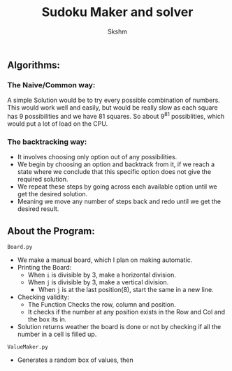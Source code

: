 #+title: Sudoku Maker and solver
#+author: Skshm

** Algorithms:
*** The Naive/Common way:
A simple Solution would be to try every possible combination of numbers. This would work well  and easily, but would be really slow as each square has 9 possibilities and we have 81 squares. So about 9^{81} possiblities, which would put a lot of load on the CPU.
*** The backtracking way:
+ It involves choosing only option out of any possibilities.
+ We begin by choosing an option and backtrack from it, if we reach a state where we conclude that this specific option does not give the required solution.
+ We repeat these steps by going across each available option until we get the desired solution.
+ Meaning we move any number of steps back and redo until we get the desired result.

** About the Program:
**** =Board.py=
+ We make a manual board, which I plan on making automatic.
+ Printing the Board:
  - When =i= is divisible by 3, make a horizontal division.
  - When =j= is divisible by 3, make a vertical division.
    * When =j= is at the last position(8), start the same in a new line.
+ Checking validity:
  - The Function Checks the row, column and position.
  - It checks if the number at any position exists in the Row and Col and the box its in.
+ Solution returns weather the board is done or not by checking if all the number in a cell is filled up.
**** =ValueMaker.py=
+ Generates a random box of values, then 